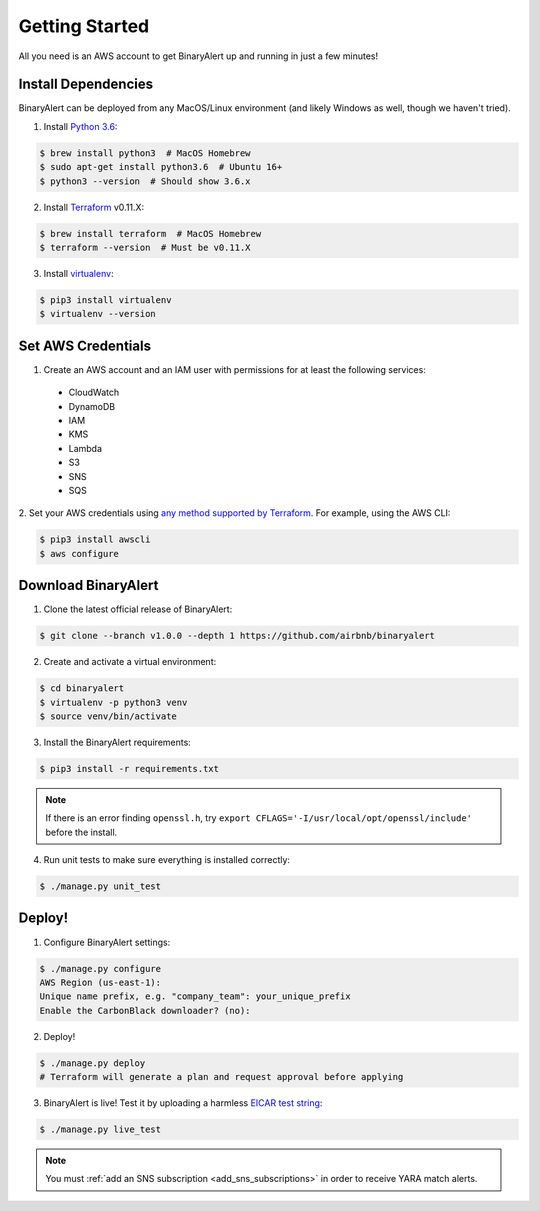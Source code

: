 Getting Started
===============
All you need is an AWS account to get BinaryAlert up and running in just a few minutes!


Install Dependencies
--------------------
BinaryAlert can be deployed from any MacOS/Linux environment (and likely Windows as well, though we haven't tried).

1. Install `Python 3.6 <https://www.python.org/downloads/release/python-362>`_:

.. code-block:: bash

  $ brew install python3  # MacOS Homebrew
  $ sudo apt-get install python3.6  # Ubuntu 16+
  $ python3 --version  # Should show 3.6.x

2. Install `Terraform <https://www.terraform.io/downloads.html>`_ v0.11.X:

.. code-block:: bash

  $ brew install terraform  # MacOS Homebrew
  $ terraform --version  # Must be v0.11.X

3. Install `virtualenv <https://virtualenv.pypa.io/en/stable/installation>`_:

.. code-block:: bash

  $ pip3 install virtualenv
  $ virtualenv --version


Set AWS Credentials
-------------------
1. Create an AWS account and an IAM user with permissions for at least the following services:

  * CloudWatch
  * DynamoDB
  * IAM
  * KMS
  * Lambda
  * S3
  * SNS
  * SQS

2. Set your AWS credentials using `any method supported by Terraform <https://www.terraform.io/docs/providers/aws/#authentication>`_.
For example, using the AWS CLI:

.. code-block:: bash

  $ pip3 install awscli
  $ aws configure


Download BinaryAlert
--------------------
1. Clone the latest official release of BinaryAlert:

.. code-block:: bash

  $ git clone --branch v1.0.0 --depth 1 https://github.com/airbnb/binaryalert

2. Create and activate a virtual environment:

.. code-block:: bash

  $ cd binaryalert
  $ virtualenv -p python3 venv
  $ source venv/bin/activate

3. Install the BinaryAlert requirements:

.. code-block:: bash

  $ pip3 install -r requirements.txt

.. note:: If there is an error finding ``openssl.h``, try ``export CFLAGS='-I/usr/local/opt/openssl/include'`` before the install.

4. Run unit tests to make sure everything is installed correctly:

.. code-block:: bash

  $ ./manage.py unit_test


Deploy!
-------
1. Configure BinaryAlert settings:

.. code-block:: bash

  $ ./manage.py configure
  AWS Region (us-east-1):
  Unique name prefix, e.g. "company_team": your_unique_prefix
  Enable the CarbonBlack downloader? (no):

2. Deploy!

.. code-block:: bash

  $ ./manage.py deploy
  # Terraform will generate a plan and request approval before applying

3. BinaryAlert is live! Test it by uploading a harmless `EICAR test string <http://www.eicar.org/86-0-Intended-use.html>`_:

.. code-block:: bash

  $ ./manage.py live_test

.. note:: You must :ref:`add an SNS subscription <add_sns_subscriptions>` in order to receive YARA match alerts.
